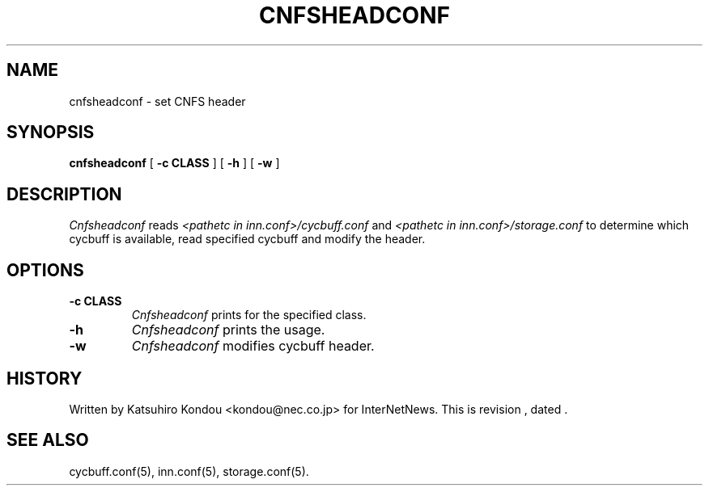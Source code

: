 .\" $Revision$
.TH CNFSHEADCONF 8
.SH NAME
cnfsheadconf \- set CNFS header
.SH SYNOPSIS
.B cnfsheadconf
[
.B \-c CLASS
]
[
.B \-h
]
[
.B \-w
]
.SH DESCRIPTION
.I Cnfsheadconf
reads
.I <pathetc in inn.conf>/cycbuff.conf
and
.I <pathetc in inn.conf>/storage.conf
to determine which cycbuff is available, read specified cycbuff and
modify the header.
.SH OPTIONS
.TP
.B \-c CLASS
.I Cnfsheadconf
prints for the specified class.
.TP
.B \-h
.I Cnfsheadconf
prints the usage.
.TP
.B \-w
.I Cnfsheadconf
modifies cycbuff header.
.SH HISTORY
Written by Katsuhiro Kondou <kondou@nec.co.jp> for InterNetNews.
.de R$
This is revision \\$3, dated \\$4.
..
.R$ $Id$
.SH "SEE ALSO"
cycbuff.conf(5),
inn.conf(5),
storage.conf(5).
